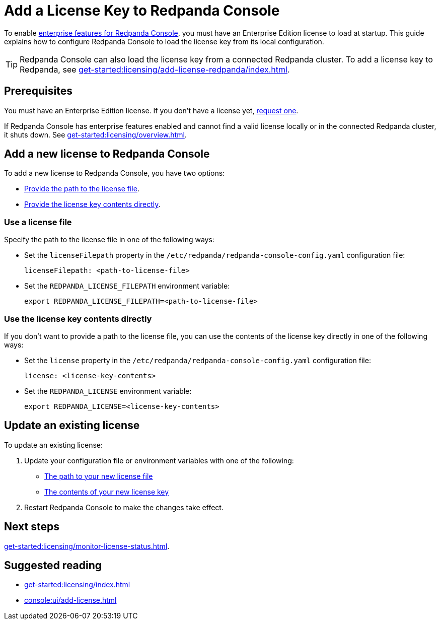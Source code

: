 = Add a License Key to Redpanda Console
:description: Learn how to apply or update a license key to Redpanda Console.

To enable xref:get-started:licensing/overview.adoc#console[enterprise features for Redpanda Console], you must have an Enterprise Edition license to load at startup. This guide explains how to configure Redpanda Console to load the license key from its local configuration.

TIP: Redpanda Console can also load the license key from a connected Redpanda cluster. To add a license key to Redpanda, see xref:get-started:licensing/add-license-redpanda/index.adoc[].

== Prerequisites

You must have an Enterprise Edition license. If you don't have a license yet, https://www.redpanda.com/contact[request one^].

If Redpanda Console has enterprise features enabled and cannot find a valid license locally or in the connected Redpanda cluster, it shuts down. See xref:get-started:licensing/overview.adoc[].

== Add a new license to Redpanda Console

To add a new license to Redpanda Console, you have two options:

- <<file, Provide the path to the license file>>.
- <<inline, Provide the license key contents directly>>.

[[file]]
=== Use a license file

Specify the path to the license file in one of the following ways:

- Set the `licenseFilepath` property in the `/etc/redpanda/redpanda-console-config.yaml` configuration file:
+
```yaml
licenseFilepath: <path-to-license-file>
```
- Set the `REDPANDA_LICENSE_FILEPATH` environment variable:
+
```bash
export REDPANDA_LICENSE_FILEPATH=<path-to-license-file>
```

[[inline]]
=== Use the license key contents directly

If you don't want to provide a path to the license file, you can use the contents of the license key directly in one of the following ways:

- Set the `license` property in the `/etc/redpanda/redpanda-console-config.yaml` configuration file:
+
```yaml
license: <license-key-contents>
```

- Set the `REDPANDA_LICENSE` environment variable:
+
```yaml
export REDPANDA_LICENSE=<license-key-contents>
```

== Update an existing license

To update an existing license:

. Update your configuration file or environment variables with one of the following:

- <<file, The path to your new license file>>
- <<inline, The contents of your new license key>>

. Restart Redpanda Console to make the changes take effect.

== Next steps

xref:get-started:licensing/monitor-license-status.adoc[].

== Suggested reading

- xref:get-started:licensing/index.adoc[]
- xref:console:ui/add-license.adoc[]
